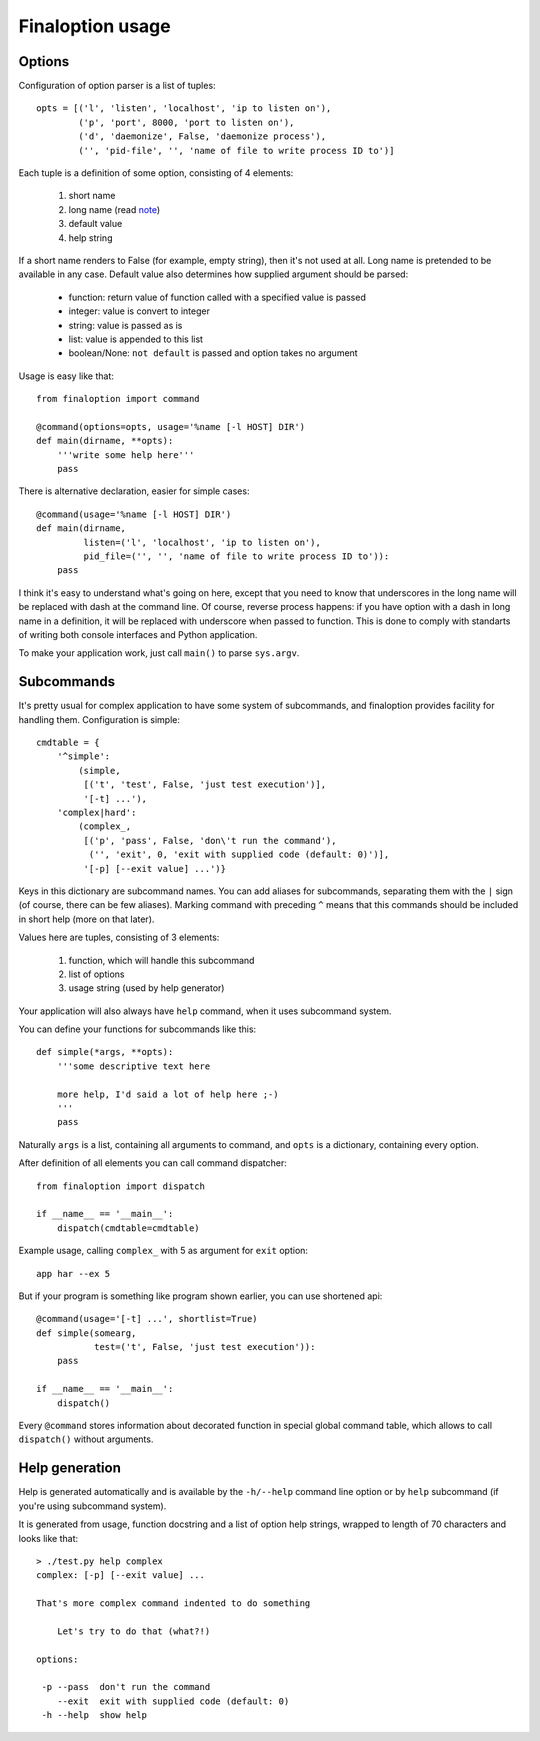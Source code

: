 ===================
 Finaloption usage
===================

Options
-------

Configuration of option parser is a list of tuples::

  opts = [('l', 'listen', 'localhost', 'ip to listen on'),
          ('p', 'port', 8000, 'port to listen on'),
          ('d', 'daemonize', False, 'daemonize process'),
          ('', 'pid-file', '', 'name of file to write process ID to')]

Each tuple is a definition of some option, consisting of 4 elements:

 1. short name
 2. long name (read note_)
 3. default value
 4. help string

If a short name renders to False (for example, empty string), then it's not used
at all. Long name is pretended to be available in any case. Default value also
determines how supplied argument should be parsed:

 - function: return value of function called with a specified value is passed
 - integer: value is convert to integer
 - string: value is passed as is
 - list: value is appended to this list
 - boolean/None: ``not default`` is passed and option takes no argument

Usage is easy like that::

  from finaloption import command

  @command(options=opts, usage='%name [-l HOST] DIR')
  def main(dirname, **opts):
      '''write some help here'''
      pass

There is alternative declaration, easier for simple cases::

  @command(usage='%name [-l HOST] DIR')
  def main(dirname,
           listen=('l', 'localhost', 'ip to listen on'),
           pid_file=('', '', 'name of file to write process ID to')):
      pass

.. _note:

I think it's easy to understand what's going on here, except that you need to
know that underscores in the long name will be replaced with dash at the command
line. Of course, reverse process happens: if you have option with a dash in long
name in a definition, it will be replaced with underscore when passed to
function. This is done to comply with standarts of writing both console
interfaces and Python application.

To make your application work, just call ``main()`` to parse ``sys.argv``.

Subcommands
-----------

It's pretty usual for complex application to have some system of subcommands,
and finaloption provides facility for handling them. Configuration is simple::

  cmdtable = {
      '^simple':
          (simple,
           [('t', 'test', False, 'just test execution')],
           '[-t] ...'),
      'complex|hard':
          (complex_,
           [('p', 'pass', False, 'don\'t run the command'),
            ('', 'exit', 0, 'exit with supplied code (default: 0)')],
           '[-p] [--exit value] ...')}

Keys in this dictionary are subcommand names. You can add aliases for
subcommands, separating them with the ``|`` sign (of course, there can be few
aliases). Marking command with preceding ``^`` means that this commands should
be included in short help (more on that later).

Values here are tuples, consisting of 3 elements:

 1. function, which will handle this subcommand
 2. list of options
 3. usage string (used by help generator)

Your application will also always have ``help`` command, when it uses subcommand
system.

You can define your functions for subcommands like this::

    def simple(*args, **opts):
        '''some descriptive text here

        more help, I'd said a lot of help here ;-)
        '''
        pass

Naturally ``args`` is a list, containing all arguments to command, and ``opts``
is a dictionary, containing every option.

After definition of all elements you can call command dispatcher::

  from finaloption import dispatch

  if __name__ == '__main__':
      dispatch(cmdtable=cmdtable)

Example usage, calling ``complex_`` with 5 as argument for ``exit`` option::

  app har --ex 5

But if your program is something like program shown earlier, you can use
shortened api::

  @command(usage='[-t] ...', shortlist=True)
  def simple(somearg,
             test=('t', False, 'just test execution')):
      pass

  if __name__ == '__main__':
      dispatch()

Every ``@command`` stores information about decorated function in special global
command table, which allows to call ``dispatch()`` without arguments.


Help generation
---------------

Help is generated automatically and is available by the ``-h/--help`` command
line option or by ``help`` subcommand (if you're using subcommand system).

It is generated from usage, function docstring and a list of option help
strings, wrapped to length of 70 characters and looks like that::

  > ./test.py help complex
  complex: [-p] [--exit value] ...

  That's more complex command indented to do something

      Let's try to do that (what?!)

  options:

   -p --pass  don't run the command
      --exit  exit with supplied code (default: 0)
   -h --help  show help

